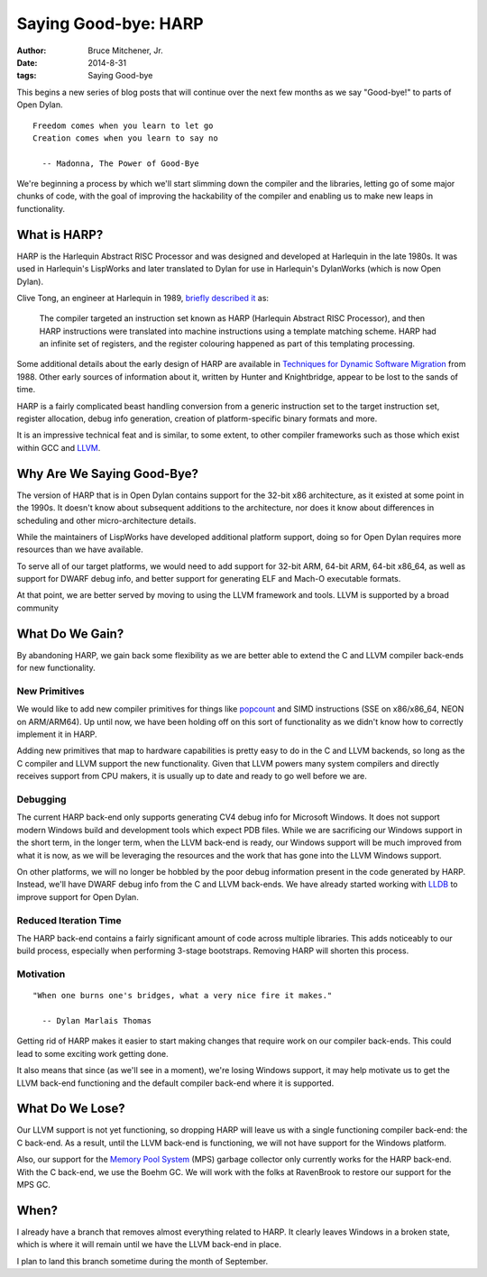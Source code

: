 Saying Good-bye: HARP
#####################

:author: Bruce Mitchener, Jr.
:date: 2014-8-31
:tags: Saying Good-bye

This begins a new series of blog posts that will continue over the next
few months as we say "Good-bye!" to parts of Open Dylan.

::

    Freedom comes when you learn to let go
    Creation comes when you learn to say no

      -- Madonna, The Power of Good-Bye

We're beginning a process by which we'll start slimming down the compiler
and the libraries, letting go of some major chunks of code, with the goal
of improving the hackability of the compiler and enabling us to make
new leaps in functionality.


What is HARP?
=============

HARP is the Harlequin Abstract RISC Processor and was designed and developed
at Harlequin in the late 1980s. It was used in Harlequin's LispWorks and
later translated to Dylan for use in Harlequin's DylanWorks (which is now
Open Dylan).

Clive Tong, an engineer at Harlequin in 1989, `briefly described it`_ as:

    The compiler targeted an instruction set known as HARP (Harlequin
    Abstract RISC Processor), and then HARP instructions were translated
    into machine instructions using a template matching scheme. HARP had
    an infinite set of registers, and the register colouring happened as
    part of this templating processing.

Some additional details about the early design of HARP are available
in `Techniques for Dynamic Software Migration`_ from 1988. Other
early sources of information about it, written by Hunter and Knightbridge,
appear to be lost to the sands of time.

HARP is a fairly complicated beast handling conversion from a generic
instruction set to the target instruction set, register allocation,
debug info generation, creation of platform-specific binary formats
and more.

It is an impressive technical feat and is similar, to some extent,
to other compiler frameworks such as those which exist within GCC
and `LLVM`_.

Why Are We Saying Good-Bye?
===========================

The version of HARP that is in Open Dylan contains support for the
32-bit x86 architecture, as it existed at some point in the 1990s.
It doesn't know about subsequent additions to the architecture, nor
does it know about differences in scheduling and other micro-architecture
details.

While the maintainers of LispWorks have developed additional platform
support, doing so for Open Dylan requires more resources than we have
available.

To serve all of our target platforms, we would need to add support
for 32-bit ARM, 64-bit ARM, 64-bit x86_64, as well as support for
DWARF debug info, and better support for generating ELF and Mach-O
executable formats.

At that point, we are better served by moving to using the LLVM
framework and tools. LLVM is supported by a broad community

What Do We Gain?
================

By abandoning HARP, we gain back some flexibility as we are better
able to extend the C and LLVM compiler back-ends for new functionality.

New Primitives
--------------

We would like to add new compiler primitives for things like `popcount`_
and SIMD instructions (SSE on x86/x86_64, NEON on ARM/ARM64). Up until
now, we have been holding off on this sort of functionality as we didn't
know how to correctly implement it in HARP.

Adding new primitives that map to hardware capabilities is pretty
easy to do in the C and LLVM backends, so long as the C compiler and
LLVM support the new functionality. Given that LLVM powers many
system compilers and directly receives support from CPU makers, it
is usually up to date and ready to go well before we are.

Debugging
---------

The current HARP back-end only supports generating CV4 debug info
for Microsoft Windows. It does not support modern Windows build
and development tools which expect PDB files. While we are sacrificing
our Windows support in the short term, in the longer term, when
the LLVM back-end is ready, our Windows support will be much improved
from what it is now, as we will be leveraging the resources and the
work that has gone into the LLVM Windows support.

On other platforms, we will no longer be hobbled by the poor
debug information present in the code generated by HARP. Instead,
we'll have DWARF debug info from the C and LLVM back-ends. We have
already started working with `LLDB`_ to improve support for Open
Dylan.

Reduced Iteration Time
----------------------

The HARP back-end contains a fairly significant amount of code across
multiple libraries. This adds noticeably to our build process, especially
when performing 3-stage bootstraps. Removing HARP will shorten this
process.

Motivation
----------

::

    "When one burns one's bridges, what a very nice fire it makes."

      -- Dylan Marlais Thomas

Getting rid of HARP makes it easier to start making changes that require
work on our compiler back-ends. This could lead to some exciting work
getting done.

It also means that since (as we'll see in a moment), we're losing Windows
support, it may help motivate us to get the LLVM back-end functioning
and the default compiler back-end where it is supported.


What Do We Lose?
================

Our LLVM support is not yet functioning, so dropping HARP will leave
us with a single functioning compiler back-end: the C back-end. As a
result, until the LLVM back-end is functioning, we will not have
support for the Windows platform.

Also, our support for the `Memory Pool System`_ (MPS)
garbage collector only currently works for the HARP back-end. With
the C back-end, we use the Boehm GC. We will work with the folks
at RavenBrook to restore our support for the MPS GC.


When?
=====

I already have a branch that removes almost everything related to
HARP. It clearly leaves Windows in a broken state, which is where it
will remain until we have the LLVM back-end in place.

I plan to land this branch sometime during the month of September.

.. _briefly described it: http://clivetong.wordpress.com/2012/12/21/so-many-architectures-so-little-time/
.. _Techniques for Dynamic Software Migration: http://citeseerx.ist.psu.edu/viewdoc/summary?doi=10.1.1.47.2525
.. _LLVM: http://llvm.org/
.. _popcount: http://en.wikipedia.org/wiki/Hamming_weight
.. _LLDB: http://lldb.llvm.org/
.. _Memory Pool System: http://www.ravenbrook.com/project/mps/
